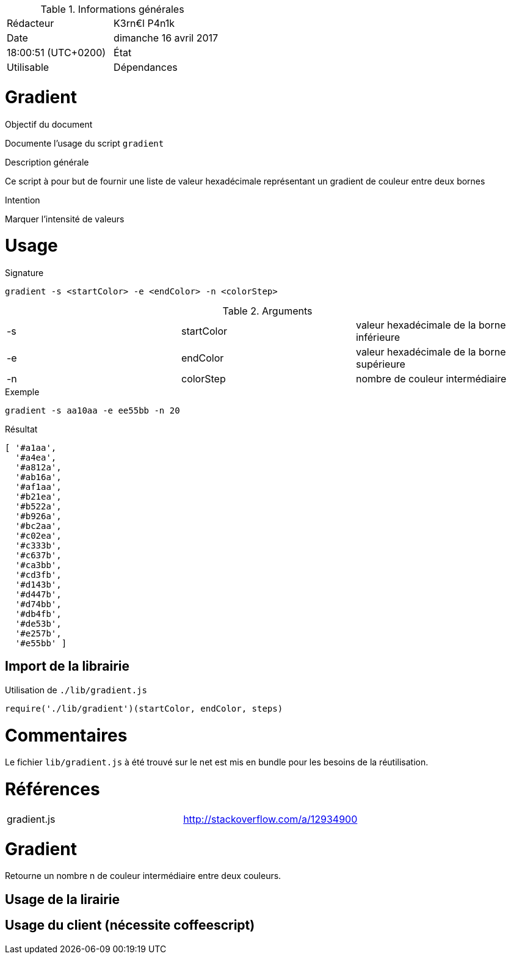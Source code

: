 .Informations générales
[format="csv"]
|======================
Rédacteur, K3rn€l P4n1k
Date, dimanche 16 avril 2017, 18:00:51 (UTC+0200)
État, Utilisable
Dépendances, CoffeeScript version 1.10.0
|======================

# Gradient

.Objectif du document
Documente l'usage du script `gradient`

.Description générale
Ce script à pour but de fournir une liste de valeur hexadécimale représentant un gradient de couleur entre deux bornes

.Intention
Marquer l'intensité de valeurs

# Usage

.Signature
[source, bash]
----
gradient -s <startColor> -e <endColor> -n <colorStep>
----

.Arguments
[format="csv"]
|====
-s, startColor, valeur hexadécimale de la borne inférieure
-e, endColor, valeur hexadécimale de la borne supérieure
-n, colorStep, nombre de couleur intermédiaire
|====

.Exemple
[source, bash]
----
gradient -s aa10aa -e ee55bb -n 20
----

.Résultat
----
[ '#a1aa',
  '#a4ea',
  '#a812a',
  '#ab16a',
  '#af1aa',
  '#b21ea',
  '#b522a',
  '#b926a',
  '#bc2aa',
  '#c02ea',
  '#c333b',
  '#c637b',
  '#ca3bb',
  '#cd3fb',
  '#d143b',
  '#d447b',
  '#d74bb',
  '#db4fb',
  '#de53b',
  '#e257b',
  '#e55bb' ]
----

## Import de la librairie

.Utilisation de `./lib/gradient.js`
[source, javascript]
----
require('./lib/gradient')(startColor, endColor, steps)
----


# Commentaires
Le fichier `lib/gradient.js` à été trouvé sur le net est mis en bundle pour les besoins de la réutilisation.

# Références
[format="csv"]
|====
gradient.js, http://stackoverflow.com/a/12934900
|====
# Gradient

Retourne un nombre n de couleur intermédiaire entre deux couleurs.

## Usage de la lirairie

## Usage du client (nécessite coffeescript)
